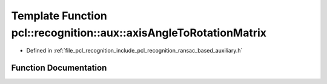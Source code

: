 .. _exhale_function_ransac__based_2auxiliary_8h_1a20c2e4603233d564e2a4841a7353082e:

Template Function pcl::recognition::aux::axisAngleToRotationMatrix
==================================================================

- Defined in :ref:`file_pcl_recognition_include_pcl_recognition_ransac_based_auxiliary.h`


Function Documentation
----------------------


.. doxygenfunction:: pcl::recognition::aux::axisAngleToRotationMatrix(const T, T)
